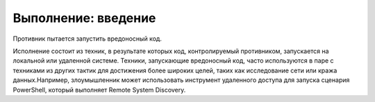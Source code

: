 Выполнение: введение
========================

Противник пытается запустить вредоносный код.

Исполнение состоит из техник, в результате которых код, контролируемый противником, запускается на локальной или удаленной системе. Техники, запускающие вредоносный код, часто используются в паре с техниками из других тактик для достижения более широких целей, таких как исследование сети или кража данных.Например, злоумышленник может использовать инструмент удаленного доступа для запуска сценария PowerShell, который выполняет Remote System Discovery.